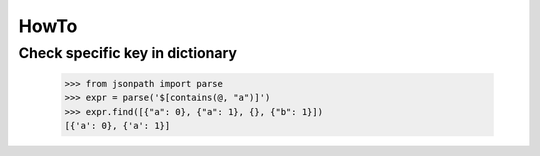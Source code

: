 =====
HowTo
=====

Check specific key in dictionary
~~~~~~~~~~~~~~~~~~~~~~~~~~~~~~~~

    >>> from jsonpath import parse
    >>> expr = parse('$[contains(@, "a")]')
    >>> expr.find([{"a": 0}, {"a": 1}, {}, {"b": 1}])
    [{'a': 0}, {'a': 1}]
